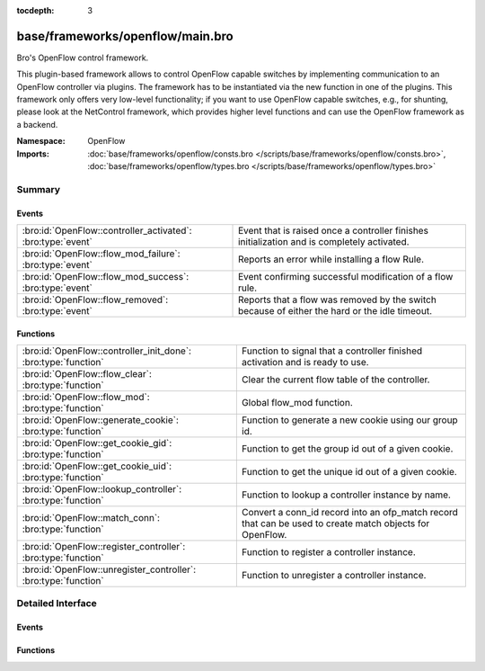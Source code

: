 :tocdepth: 3

base/frameworks/openflow/main.bro
=================================
.. bro:namespace:: OpenFlow

Bro's OpenFlow control framework.

This plugin-based framework allows to control OpenFlow capable
switches by implementing communication to an OpenFlow controller
via plugins. The framework has to be instantiated via the new function
in one of the plugins. This framework only offers very low-level
functionality; if you want to use OpenFlow capable switches, e.g.,
for shunting, please look at the NetControl framework, which provides higher
level functions and can use the OpenFlow framework as a backend.

:Namespace: OpenFlow
:Imports: :doc:`base/frameworks/openflow/consts.bro </scripts/base/frameworks/openflow/consts.bro>`, :doc:`base/frameworks/openflow/types.bro </scripts/base/frameworks/openflow/types.bro>`

Summary
~~~~~~~
Events
######
=========================================================== =============================================================================================
:bro:id:`OpenFlow::controller_activated`: :bro:type:`event` Event that is raised once a controller finishes initialization
                                                            and is completely activated.
:bro:id:`OpenFlow::flow_mod_failure`: :bro:type:`event`     Reports an error while installing a flow Rule.
:bro:id:`OpenFlow::flow_mod_success`: :bro:type:`event`     Event confirming successful modification of a flow rule.
:bro:id:`OpenFlow::flow_removed`: :bro:type:`event`         Reports that a flow was removed by the switch because of either the hard or the idle timeout.
=========================================================== =============================================================================================

Functions
#########
=============================================================== =====================================================================
:bro:id:`OpenFlow::controller_init_done`: :bro:type:`function`  Function to signal that a controller finished activation and is
                                                                ready to use.
:bro:id:`OpenFlow::flow_clear`: :bro:type:`function`            Clear the current flow table of the controller.
:bro:id:`OpenFlow::flow_mod`: :bro:type:`function`              Global flow_mod function.
:bro:id:`OpenFlow::generate_cookie`: :bro:type:`function`       Function to generate a new cookie using our group id.
:bro:id:`OpenFlow::get_cookie_gid`: :bro:type:`function`        Function to get the group id out of a given cookie.
:bro:id:`OpenFlow::get_cookie_uid`: :bro:type:`function`        Function to get the unique id out of a given cookie.
:bro:id:`OpenFlow::lookup_controller`: :bro:type:`function`     Function to lookup a controller instance by name.
:bro:id:`OpenFlow::match_conn`: :bro:type:`function`            Convert a conn_id record into an ofp_match record that can be used to
                                                                create match objects for OpenFlow.
:bro:id:`OpenFlow::register_controller`: :bro:type:`function`   Function to register a controller instance.
:bro:id:`OpenFlow::unregister_controller`: :bro:type:`function` Function to unregister a controller instance.
=============================================================== =====================================================================


Detailed Interface
~~~~~~~~~~~~~~~~~~
Events
######
.. bro:id:: OpenFlow::controller_activated

   :Type: :bro:type:`event` (name: :bro:type:`string`, controller: :bro:type:`OpenFlow::Controller`)

   Event that is raised once a controller finishes initialization
   and is completely activated.

   :name: Unique name of this controller instance.
   

   :controller: The controller that finished activation.

.. bro:id:: OpenFlow::flow_mod_failure

   :Type: :bro:type:`event` (name: :bro:type:`string`, match: :bro:type:`OpenFlow::ofp_match`, flow_mod: :bro:type:`OpenFlow::ofp_flow_mod`, msg: :bro:type:`string` :bro:attr:`&default` = ``""`` :bro:attr:`&optional`)

   Reports an error while installing a flow Rule.
   

   :name: The unique name of the OpenFlow controller from which this event originated.
   

   :match: The ofp_match record which describes the flow to match.
   

   :flow_mod: The openflow flow_mod record which describes the action to take.
   

   :msg: Message to describe the event.

.. bro:id:: OpenFlow::flow_mod_success

   :Type: :bro:type:`event` (name: :bro:type:`string`, match: :bro:type:`OpenFlow::ofp_match`, flow_mod: :bro:type:`OpenFlow::ofp_flow_mod`, msg: :bro:type:`string` :bro:attr:`&default` = ``""`` :bro:attr:`&optional`)

   Event confirming successful modification of a flow rule.
   

   :name: The unique name of the OpenFlow controller from which this event originated.
   

   :match: The ofp_match record which describes the flow to match.
   

   :flow_mod: The openflow flow_mod record which describes the action to take.
   

   :msg: An optional informational message by the plugin.

.. bro:id:: OpenFlow::flow_removed

   :Type: :bro:type:`event` (name: :bro:type:`string`, match: :bro:type:`OpenFlow::ofp_match`, cookie: :bro:type:`count`, priority: :bro:type:`count`, reason: :bro:type:`count`, duration_sec: :bro:type:`count`, idle_timeout: :bro:type:`count`, packet_count: :bro:type:`count`, byte_count: :bro:type:`count`)

   Reports that a flow was removed by the switch because of either the hard or the idle timeout.
   This message is only generated by controllers that indicate that they support flow removal
   in supports_flow_removed.
   

   :name: The unique name of the OpenFlow controller from which this event originated.
   

   :match: The ofp_match record which was used to create the flow.
   

   :cookie: The cookie that was specified when creating the flow.
   

   :priority: The priority that was specified when creating the flow.
   

   :reason: The reason for flow removal (OFPRR_*).
   

   :duration_sec: Duration of the flow in seconds.
   

   :packet_count: Packet count of the flow.
   

   :byte_count: Byte count of the flow.

Functions
#########
.. bro:id:: OpenFlow::controller_init_done

   :Type: :bro:type:`function` (controller: :bro:type:`OpenFlow::Controller`) : :bro:type:`void`

   Function to signal that a controller finished activation and is
   ready to use. Will throw the ``OpenFlow::controller_activated``
   event.

.. bro:id:: OpenFlow::flow_clear

   :Type: :bro:type:`function` (controller: :bro:type:`OpenFlow::Controller`) : :bro:type:`bool`

   Clear the current flow table of the controller.
   

   :controller: The controller which should execute the flow modification.
   

   :returns: F on error or if the plugin does not support the operation, T when the operation was queued.

.. bro:id:: OpenFlow::flow_mod

   :Type: :bro:type:`function` (controller: :bro:type:`OpenFlow::Controller`, match: :bro:type:`OpenFlow::ofp_match`, flow_mod: :bro:type:`OpenFlow::ofp_flow_mod`) : :bro:type:`bool`

   Global flow_mod function.
   

   :controller: The controller which should execute the flow modification.
   

   :match: The ofp_match record which describes the flow to match.
   

   :flow_mod: The openflow flow_mod record which describes the action to take.
   

   :returns: F on error or if the plugin does not support the operation, T when the operation was queued.

.. bro:id:: OpenFlow::generate_cookie

   :Type: :bro:type:`function` (cookie: :bro:type:`count` :bro:attr:`&default` = ``0`` :bro:attr:`&optional`) : :bro:type:`count`

   Function to generate a new cookie using our group id.
   

   :cookie: The openflow match cookie.
   

   :returns: The cookie group id.

.. bro:id:: OpenFlow::get_cookie_gid

   :Type: :bro:type:`function` (cookie: :bro:type:`count`) : :bro:type:`count`

   Function to get the group id out of a given cookie.
   

   :cookie: The openflow match cookie.
   

   :returns: The cookie group id.

.. bro:id:: OpenFlow::get_cookie_uid

   :Type: :bro:type:`function` (cookie: :bro:type:`count`) : :bro:type:`count`

   Function to get the unique id out of a given cookie.
   

   :cookie: The openflow match cookie.
   

   :returns: The cookie unique id.

.. bro:id:: OpenFlow::lookup_controller

   :Type: :bro:type:`function` (name: :bro:type:`string`) : :bro:type:`vector` of :bro:type:`OpenFlow::Controller`

   Function to lookup a controller instance by name.
   

   :name: Unique name of the controller to look up.
   

   :returns: One element vector with controller, if found. Empty vector otherwise.

.. bro:id:: OpenFlow::match_conn

   :Type: :bro:type:`function` (id: :bro:type:`conn_id`, reverse: :bro:type:`bool` :bro:attr:`&default` = ``F`` :bro:attr:`&optional`) : :bro:type:`OpenFlow::ofp_match`

   Convert a conn_id record into an ofp_match record that can be used to
   create match objects for OpenFlow.
   

   :id: The conn_id record that describes the record.
   

   :reverse: Reverse the sources and destinations when creating the match record (default F).
   

   :returns: ofp_match object for the conn_id record.

.. bro:id:: OpenFlow::register_controller

   :Type: :bro:type:`function` (tpe: :bro:type:`OpenFlow::Plugin`, name: :bro:type:`string`, controller: :bro:type:`OpenFlow::Controller`) : :bro:type:`void`

   Function to register a controller instance. This function
   is called automatically by the plugin _new functions.
   

   :tpe: Type of this plugin.
   

   :name: Unique name of this controller instance.
   

   :controller: The controller to register.

.. bro:id:: OpenFlow::unregister_controller

   :Type: :bro:type:`function` (controller: :bro:type:`OpenFlow::Controller`) : :bro:type:`void`

   Function to unregister a controller instance. This function
   should be called when a specific controller should no longer
   be used.
   

   :controller: The controller to unregister.


